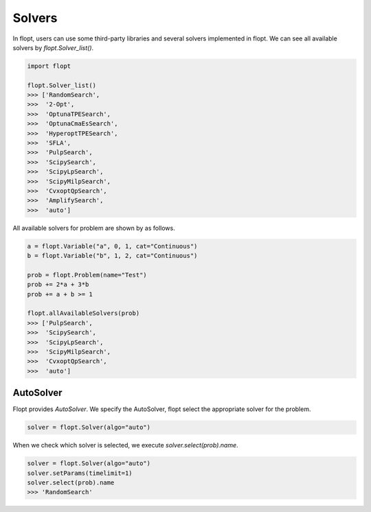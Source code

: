 Solvers
=======

In flopt, users can use some third-party libraries and several solvers implemented in flopt.
We can see all available solvers by `flopt.Solver_list()`.

.. code-block:: python

  import flopt

  flopt.Solver_list()
  >>> ['RandomSearch',
  >>>  '2-Opt',
  >>>  'OptunaTPESearch',
  >>>  'OptunaCmaEsSearch',
  >>>  'HyperoptTPESearch',
  >>>  'SFLA',
  >>>  'PulpSearch',
  >>>  'ScipySearch',
  >>>  'ScipyLpSearch',
  >>>  'ScipyMilpSearch',
  >>>  'CvxoptQpSearch',
  >>>  'AmplifySearch',
  >>>  'auto']

All available solvers for problem are shown by as follows.

.. code-block:: python

  a = flopt.Variable("a", 0, 1, cat="Continuous")
  b = flopt.Variable("b", 1, 2, cat="Continuous")
  
  prob = flopt.Problem(name="Test")
  prob += 2*a + 3*b
  prob += a + b >= 1

  flopt.allAvailableSolvers(prob)
  >>> ['PulpSearch',
  >>>  'ScipySearch',
  >>>  'ScipyLpSearch',
  >>>  'ScipyMilpSearch',
  >>>  'CvxoptQpSearch',
  >>>  'auto']


AutoSolver
^^^^^^^^^^

Flopt provides *AutoSolver*.
We specify the AutoSolver, flopt select the appropriate solver for the problem.


.. code-block:: python

  solver = flopt.Solver(algo="auto")


When we check which solver is selected, we execute `solver.select(prob).name`.


.. code-block:: python

  solver = flopt.Solver(algo="auto")
  solver.setParams(timelimit=1)
  solver.select(prob).name
  >>> 'RandomSearch'
